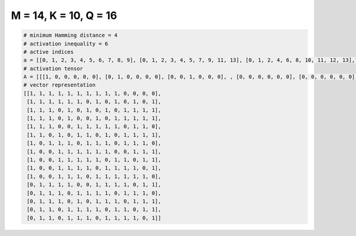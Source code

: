 
======================
M = 14, K = 10, Q = 16
======================

.. code-block:: python

    # minimum Hamming distance = 4
    # activation inequality = 6
    # active indices
    a = [[0, 1, 2, 3, 4, 5, 6, 7, 8, 9], [0, 1, 2, 3, 4, 5, 7, 9, 11, 13], [0, 1, 2, 4, 6, 8, 10, 11, 12, 13], [0, 1, 2, 4, 7, 9, 10, 11, 12, 13], [0, 1, 2, 5, 6, 7, 8, 9, 11, 12], [0, 1, 3, 5, 6, 8, 10, 11, 12, 13], [0, 2, 3, 4, 6, 7, 8, 10, 11, 12], [0, 3, 4, 5, 6, 7, 8, 11, 12, 13], [0, 3, 4, 5, 6, 7, 9, 10, 12, 13], [0, 3, 4, 5, 6, 8, 9, 10, 11, 13], [0, 3, 4, 5, 7, 8, 9, 10, 11, 12], [1, 2, 3, 4, 7, 8, 9, 10, 12, 13], [1, 2, 3, 5, 6, 7, 8, 10, 11, 12], [1, 2, 3, 5, 7, 8, 9, 11, 12, 13], [1, 2, 4, 5, 6, 7, 9, 10, 12, 13], [1, 2, 4, 5, 6, 8, 9, 10, 11, 13]]
    # activation tensor
    A = [[[1, 0, 0, 0, 0, 0], [0, 1, 0, 0, 0, 0], [0, 0, 1, 0, 0, 0], , [0, 0, 0, 0, 0, 0], [0, 0, 0, 0, 0, 0], [0, 0, 0, 0, 0, 0]], [[1, 0, 0, 0, 0, 0], [0, 1, 0, 0, 0, 0], [0, 0, 1, 0, 0, 0], , [0, 0, 0, 0, 1, 0], [0, 0, 0, 0, 0, 0], [0, 0, 0, 0, 0, 1]], [[1, 0, 0, 0, 0, 0], [0, 1, 0, 0, 0, 0], [0, 0, 1, 0, 0, 0], , [0, 0, 0, 1, 0, 0], [0, 0, 0, 0, 1, 0], [0, 0, 0, 0, 0, 1]], , [[0, 0, 0, 0, 0, 0], [1, 0, 0, 0, 0, 0], [0, 1, 0, 0, 0, 0], , [0, 0, 0, 1, 0, 0], [0, 0, 0, 0, 1, 0], [0, 0, 0, 0, 0, 1]], [[0, 0, 0, 0, 0, 0], [1, 0, 0, 0, 0, 0], [0, 1, 0, 0, 0, 0], , [0, 0, 0, 0, 0, 0], [0, 0, 0, 0, 1, 0], [0, 0, 0, 0, 0, 1]], [[0, 0, 0, 0, 0, 0], [1, 0, 0, 0, 0, 0], [0, 1, 0, 0, 0, 0], , [0, 0, 0, 0, 1, 0], [0, 0, 0, 0, 0, 0], [0, 0, 0, 0, 0, 1]]]
    # vector representation
    [[1, 1, 1, 1, 1, 1, 1, 1, 1, 1, 0, 0, 0, 0],
     [1, 1, 1, 1, 1, 1, 0, 1, 0, 1, 0, 1, 0, 1],
     [1, 1, 1, 0, 1, 0, 1, 0, 1, 0, 1, 1, 1, 1],
     [1, 1, 1, 0, 1, 0, 0, 1, 0, 1, 1, 1, 1, 1],
     [1, 1, 1, 0, 0, 1, 1, 1, 1, 1, 0, 1, 1, 0],
     [1, 1, 0, 1, 0, 1, 1, 0, 1, 0, 1, 1, 1, 1],
     [1, 0, 1, 1, 1, 0, 1, 1, 1, 0, 1, 1, 1, 0],
     [1, 0, 0, 1, 1, 1, 1, 1, 1, 0, 0, 1, 1, 1],
     [1, 0, 0, 1, 1, 1, 1, 1, 0, 1, 1, 0, 1, 1],
     [1, 0, 0, 1, 1, 1, 1, 0, 1, 1, 1, 1, 0, 1],
     [1, 0, 0, 1, 1, 1, 0, 1, 1, 1, 1, 1, 1, 0],
     [0, 1, 1, 1, 1, 0, 0, 1, 1, 1, 1, 0, 1, 1],
     [0, 1, 1, 1, 0, 1, 1, 1, 1, 0, 1, 1, 1, 0],
     [0, 1, 1, 1, 0, 1, 0, 1, 1, 1, 0, 1, 1, 1],
     [0, 1, 1, 0, 1, 1, 1, 1, 0, 1, 1, 0, 1, 1],
     [0, 1, 1, 0, 1, 1, 1, 0, 1, 1, 1, 1, 0, 1]]

